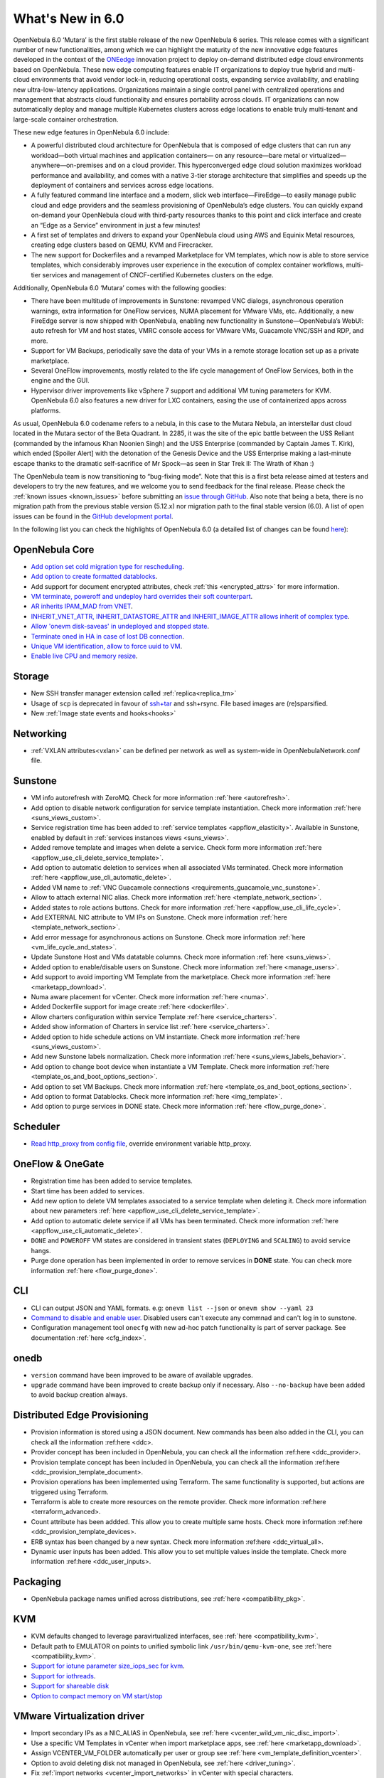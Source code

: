 .. _whats_new:

================================================================================
What's New in 6.0
================================================================================

OpenNebula 6.0 ‘Mutara’ is the first stable release of the new OpenNebula 6 series. This release comes with a significant number of new functionalities, among which we can highlight the maturity of the new innovative edge features developed in the context of the `ONEedge <http://oneegde.io>`__ innovation project to deploy on-demand distributed edge cloud environments based on OpenNebula. These new edge computing features enable IT organizations to deploy true hybrid and multi-cloud environments that avoid vendor lock-in, reducing operational costs, expanding service availability, and enabling new ultra-low-latency applications. Organizations maintain a single control panel with centralized operations and management that abstracts cloud functionality and ensures portability across clouds. IT organizations can now automatically deploy and manage multiple Kubernetes clusters across edge locations to enable truly multi-tenant and large-scale container orchestration.

These new edge features in OpenNebula 6.0 include:

- A powerful distributed cloud architecture for OpenNebula that is composed of edge clusters that can run any workload—both virtual machines and application containers— on any resource—bare metal or virtualized— anywhere—on-premises and on a cloud provider. This hyperconverged edge cloud solution maximizes workload performance and availability, and comes with a native 3-tier storage architecture that simplifies and speeds up the deployment of containers and services across edge locations.
- A fully featured command line interface and a modern, slick web interface—FireEdge—to easily manage public cloud and edge providers  and the seamless provisioning of OpenNebula’s edge clusters. You can quickly expand on-demand your OpenNebula cloud with third-party resources thanks to this point and click interface and create an “Edge as a Service” environment in just a few minutes!
- A first set of templates and drivers to expand your OpenNebula cloud using  AWS and Equinix Metal resources, creating edge clusters based on QEMU, KVM and Firecracker.
- The new support for Dockerfiles and a revamped Marketplace for VM templates, which now is able to store service templates, which considerably improves user experience in the  execution of complex container workflows, multi-tier services and management of CNCF-certified Kubernetes clusters on the edge.

Additionally, OpenNebula 6.0 ‘Mutara’ comes with the following goodies:

- There have been multitude of improvements in Sunstone: revamped VNC dialogs, asynchronous operation warnings, extra information for OneFlow services, NUMA placement for VMware VMs, etc. Additionally, a new FireEdge server is now shipped with OpenNebula, enabling new functionality in Sunstone—OpenNebula’s WebUI: auto refresh for VM and host states, VMRC console access for VMware VMs, Guacamole VNC/SSH and RDP, and more.
- Support for VM Backups, periodically save the data of your VMs in a remote storage location set up as a private marketplace.
- Several OneFlow improvements, mostly related to the life cycle management of OneFlow Services, both in the engine and the GUI.
- Hypervisor driver improvements like vSphere 7 support and additional VM tuning parameters for KVM. OpenNebula 6.0 also features a new driver for LXC containers, easing the use of containerized apps across platforms.

As usual, OpenNebula 6.0 codename refers to a nebula, in this case to the Mutara Nebula, an interstellar dust cloud located in the Mutara sector of the Beta Quadrant. In 2285, it was the site of the epic battle between the USS Reliant (commanded by the infamous Khan Noonien Singh) and the USS Enterprise (commanded by Captain James T. Kirk), which ended [Spoiler Alert] with the detonation of the Genesis Device and the USS Enterprise making a last-minute escape thanks to the dramatic self-sacrifice of Mr Spock—as seen in Star Trek II: The Wrath of Khan :)

The OpenNebula team is now transitioning to “bug-fixing mode”. Note that this is a first beta release aimed at testers and developers to try the new features, and we welcome you to send feedback for the final release. Please check the :ref:`known issues <known_issues>` before submitting an `issue through GitHub <https://github.com/OpenNebula/one/issues/new?template=bug_report.md>`__. Also note that being a beta, there is no migration path from the previous stable version (5.12.x) nor migration path to the final stable version (6.0). A list of open issues can be found in the `GitHub development portal <https://github.com/OpenNebula/one/milestone/32>`__.


In the following list you can check the highlights of OpenNebula 6.0 (a detailed list of changes can be found `here <https://github.com/OpenNebula/one/milestone/32?closed=1>`__):


..
   Conform to the following format for new features.
   Big/important features follow this structure
   - **<feature title>**: <one-to-two line description>, :ref:`<link to docs>`
   Minor features are added in a separate block in each section as:
   - `<one-to-two line description <http://github.com/OpenNebula/one/issues/#>`__.

..

OpenNebula Core
================================================================================
- `Add option set cold migration type for rescheduling <http://github.com/OpenNebula/one/issues/2983>`__.
- `Add option to create formatted datablocks <https://github.com/OpenNebula/one/issues/4989>`__.
- Add support for document encrypted attributes, check :ref:`this <encrypted_attrs>` for more information.
- `VM terminate, poweroff and undeploy hard overrides their soft counterpart <https://github.com/OpenNebula/one/issues/2586>`__.
- `AR inherits IPAM_MAD from VNET <https://github.com/OpenNebula/one/issues/2593>`__.
- `INHERIT_VNET_ATTR, INHERIT_DATASTORE_ATTR and INHERIT_IMAGE_ATTR allows inherit of complex type <https://github.com/OpenNebula/one/issues/4090>`__.
- `Allow 'onevm disk-saveas' in undeployed and stopped state <https://github.com/OpenNebula/one/issues/1112>`__.
- `Terminate oned in HA in case of lost DB connection <https://github.com/OpenNebula/one/issues/5186>`__.
- `Unique VM identification, allow to force uuid to VM <https://github.com/OpenNebula/one/issues/1048>`__.
- `Enable live CPU and memory resize <https://github.com/OpenNebula/one/issues/1660>`__.

Storage
================================================================================
- New SSH transfer manager extension called :ref:`replica<replica_tm>`
- Usage of ``scp`` is deprecated in favour of `ssh+tar <https://github.com/OpenNebula/one/issues/5058>`__ and ssh+rsync. File based images are (re)sparsified.
- New :ref:`Image state events and hooks<hooks>`

Networking
================================================================================
- :ref:`VXLAN attributes<vxlan>` can be defined per network as well as system-wide in OpenNebulaNetwork.conf file.

Sunstone
================================================================================
- VM info autorefresh with ZeroMQ. Check for more information :ref:`here <autorefresh>`.
- Add option to disable network configuration for service template instantiation. Check more information :ref:`here <suns_views_custom>`.
- Service registration time has been added to :ref:`service templates <appflow_elasticity>`. Available in Sunstone, enabled by default in :ref:`services instances views <suns_views>`.
- Added remove template and images when delete a service. Check form more information :ref:`here <appflow_use_cli_delete_service_template>`.
- Add option to automatic deletion to services when all associated VMs terminated. Check more information :ref:`here <appflow_use_cli_automatic_delete>`.
- Added VM name to :ref:`VNC Guacamole connections <requirements_guacamole_vnc_sunstone>`.
- Allow to attach external NIC alias. Check more information :ref:`here <template_network_section>`.
- Added states to role actions buttons. Check for more information :ref:`here <appflow_use_cli_life_cycle>`.
- Add EXTERNAL NIC attribute to VM IPs on Sunstone. Check more information :ref:`here <template_network_section>`.
- Add error message for asynchronous actions on Sunstone. Check more information :ref:`here <vm_life_cycle_and_states>`.
- Update Sunstone Host and VMs datatable columns. Check more information :ref:`here <suns_views>`.
- Added option to enable/disable users on Sunstone. Check more information :ref:`here <manage_users>`.
- Add support to avoid importing VM Template from the marketplace. Check more information :ref:`here <marketapp_download>`.
- Numa aware placement for vCenter. Check more information :ref:`here <numa>`.
- Added Dockerfile support for image create :ref:`here <dockerfile>`.
- Allow charters configuration within service Template :ref:`here <service_charters>`.
- Added show information of Charters in service list :ref:`here <service_charters>`.
- Added option to hide schedule actions on VM instantiate. Check more information :ref:`here <suns_views_custom>`.
- Add new Sunstone labels normalization. Check more information :ref:`here <suns_views_labels_behavior>`.
- Add option to change boot device when instantiate a VM Template. Check more information :ref:`here <template_os_and_boot_options_section>`.
- Add option to set VM Backups. Check more information :ref:`here <template_os_and_boot_options_section>`.
- Add option to format Datablocks. Check more information :ref:`here <img_template>`.
- Add option to purge services in DONE state. Check more information :ref:`here <flow_purge_done>`.

Scheduler
================================================================================
- `Read http_proxy from config file <http://github.com/OpenNebula/one/issues/678>`__, override environment variable http_proxy.

OneFlow & OneGate
===============================================================================

- Registration time has been added to service templates.
- Start time has been added to services.
- Add new option to delete VM templates associated to a service template when deleting it. Check more information about new parameters :ref:`here <appflow_use_cli_delete_service_template>`.
- Add option to automatic delete service if all VMs has been terminated. Check more information :ref:`here <appflow_use_cli_automatic_delete>`.
- ``DONE`` and ``POWEROFF`` VM states are considered in transient states (``DEPLOYING`` and ``SCALING``) to avoid service hangs.
- Purge done operation has been implemented in order to remove services in **DONE** state. You can check more information :ref:`here <flow_purge_done>`.

CLI
================================================================================
- CLI can output JSON and YAML formats.  e.g: ``onevm list --json`` or ``onevm show --yaml 23``
- `Command to disable and enable user. <https://github.com/OpenNebula/one/issues/649>`__ Disabled users can't execute any commnad and can't log in to sunstone.
- Configuration management tool ``onecfg`` with new ad-hoc patch functionality is part of server package. See documentation :ref:`here <cfg_index>`.

onedb
================================================================================
- ``version`` command have been improved to be aware of available upgrades.
- ``upgrade`` command have been improved to create backup only if necessary. Also ``--no-backup`` have been added to avoid backup creation always.

Distributed Edge Provisioning
================================================================================

- Provision information is stored using a JSON document. New commands has been also added in the CLI, you can check all the information :ref:here <ddc>.
- Provider concept has been included in OpenNebula, you can check all the information :ref:here <ddc_provider>.
- Provision template concept has been included in OpenNebula, you can check all the information :ref:here <ddc_provision_template_document>.
- Provision operations has been implemented using Terraform. The same functionality is supported, but actions are triggered using Terraform.
- Terraform is able to create more resources on the remote provider. Check more information :ref:here <terraform_advanced>.
- Count attribute has been addded. This allow you to create multiple same hosts. Check more information :ref:here <ddc_provision_template_devices>.
- ERB syntax has been changed by a new syntax. Check more information :ref:here <ddc_virtual_all>.
- Dynamic user inputs has been added. This allow you to set multiple values inside the template. Check more information :ref:here <ddc_user_inputs>.

Packaging
================================================================================

- OpenNebula package names unified across distributions, see :ref:`here <compatibility_pkg>`.

KVM
===

- KVM defaults changed to leverage paravirtualized interfaces, see :ref:`here <compatibility_kvm>`.
- Default path to EMULATOR on points to unified symbolic link ``/usr/bin/qemu-kvm-one``, see :ref:`here <compatibility_kvm>`.
- `Support for iotune parameter size_iops_sec for kvm <https://github.com/OpenNebula/one/issues/5225>`__.
- `Support for iothreads <https://github.com/OpenNebula/one/issues/1226>`__.
- `Support for shareable disk <https://github.com/OpenNebula/one/issues/727>`__
- `Option to compact memory on VM start/stop <https://github.com/OpenNebula/one/issues/3124>`__

VMware Virtualization driver
============================

- Import secondary IPs as a NIC_ALIAS in OpenNebula, see :ref:`here <vcenter_wild_vm_nic_disc_import>`.
- Use a specific VM Templates in vCenter when import marketplace apps, see :ref:`here <marketapp_download>`.
- Assign VCENTER_VM_FOLDER automatically per user or group see :ref:`here <vm_template_definition_vcenter>`.
- Option to avoid deleting disk not managed in OpenNebula, see :ref:`here <driver_tuning>`.
- Fix :ref:`import networks <vcenter_import_networks>` in vCenter with special characters.
- Support for vSphere 7.0, see :ref:`here <vmware_node_deployment>`.

DockerHub
==========
- Dockerfiles used to download images from DockerHub have been moved to external templates so they can be customized. You can find them under ``/usr/share/one/dockerhub`` directory.
- Export of Docker Hub images into OpenNebula preferably uses FUSE based ext2/3/4 mounts on front-end, instead of kernel native mounts.
- Add support to create images from Dockerfile specification. Check :ref:`this <dockerfile>` for more information.

MarketPlace
===========

- Add support for service templates, check :ref:`this <marketapp_import>` for more information.

Hooks
=====
- Change the way arguments are passed to ``host_error.rb`` from command line to standard input to avoid potential argument overflow `issue <https://github.com/OpenNebula/one/issues/5101>`__. When upgrading from previous OpenNebula versions, if :ref:`Host Failures <ftguide>` configured, it is needed to update the hook (``onehook update``) with ``ARGUMENTS_STDIN = "yes"``.

Other Issues Solved
================================================================================
- `Allow live migration over SSH for KVM <http://github.com/OpenNebula/one/issues/1644>`__.
- `Make automatic LDAP group admin mapping configurable <http://github.com/OpenNebula/one/issues/5210>`__.
- `Fix virtual machine tabs not working on Sunstone <http://github.com/OpenNebula/one/issues/5223>`__.
- `Fix minimum VMs to scale action on Sunstone <http://github.com/OpenNebula/one/issues/1019>`__.
- `Fix service scale action in the Cloud View on Sunstone <http://github.com/OpenNebula/one/issues/5231>`__.
- `Fix schedule actions via Sunstone unexpected behavior on VMs <https://github.com/OpenNebula/one/issues/5209>`__.
- `Fix error when create app if OneFlow Server not runnnig <https://github.com/OpenNebula/one/issues/5227>`__.
- `Fix Sunstone overrides disks when VM Template instantiate XMLRPC API call <https://github.com/OpenNebula/one/issues/5238>`__.
- `Fix Sunstone doesn't lock and unlock VMs <https://github.com/OpenNebula/one/issues/5200>`__.
- `Fix Sunstone doesn't delete roles on Service update <https://github.com/OpenNebula/one/issues/5254>`__.
- `Hide remote actions buttons until vCenter VM is monitored <https://github.com/OpenNebula/one/issues/5002>`__.
- `Fix Sunstone VM warning box blocks other VM tabs <https://github.com/OpenNebula/one/issues/5266>`__.
- `Fix show the CPU cost calculation in VM template wizard <https://github.com/OpenNebula/one/issues/5288>`__.
- `CLI interprete backslash escapes <https://github.com/OpenNebula/one/issues/4981>`__.
- `Add instantiate VMs persistent by default <https://github.com/OpenNebula/one/issues/1501>`__.
- `Remove CLI extra columns <https://github.com/OpenNebula/one/issues/4974>`__.
- `Improve interoperability between Datastore and Market drivers <https://github.com/OpenNebula/one/issues/1159>`__.
- `Allow = symbols in OneGate update <https://github.com/OpenNebula/one/issues/5240>`__.
- `Prevent xtables (iptables/iptables6) collisions with non-OpenNebula related processes <https://github.com/OpenNebula/one/issues/3624>`__.
- `Fix bug when updating VM configuration with non admin users <https://github.com/OpenNebula/one/issues/5096>`__.

